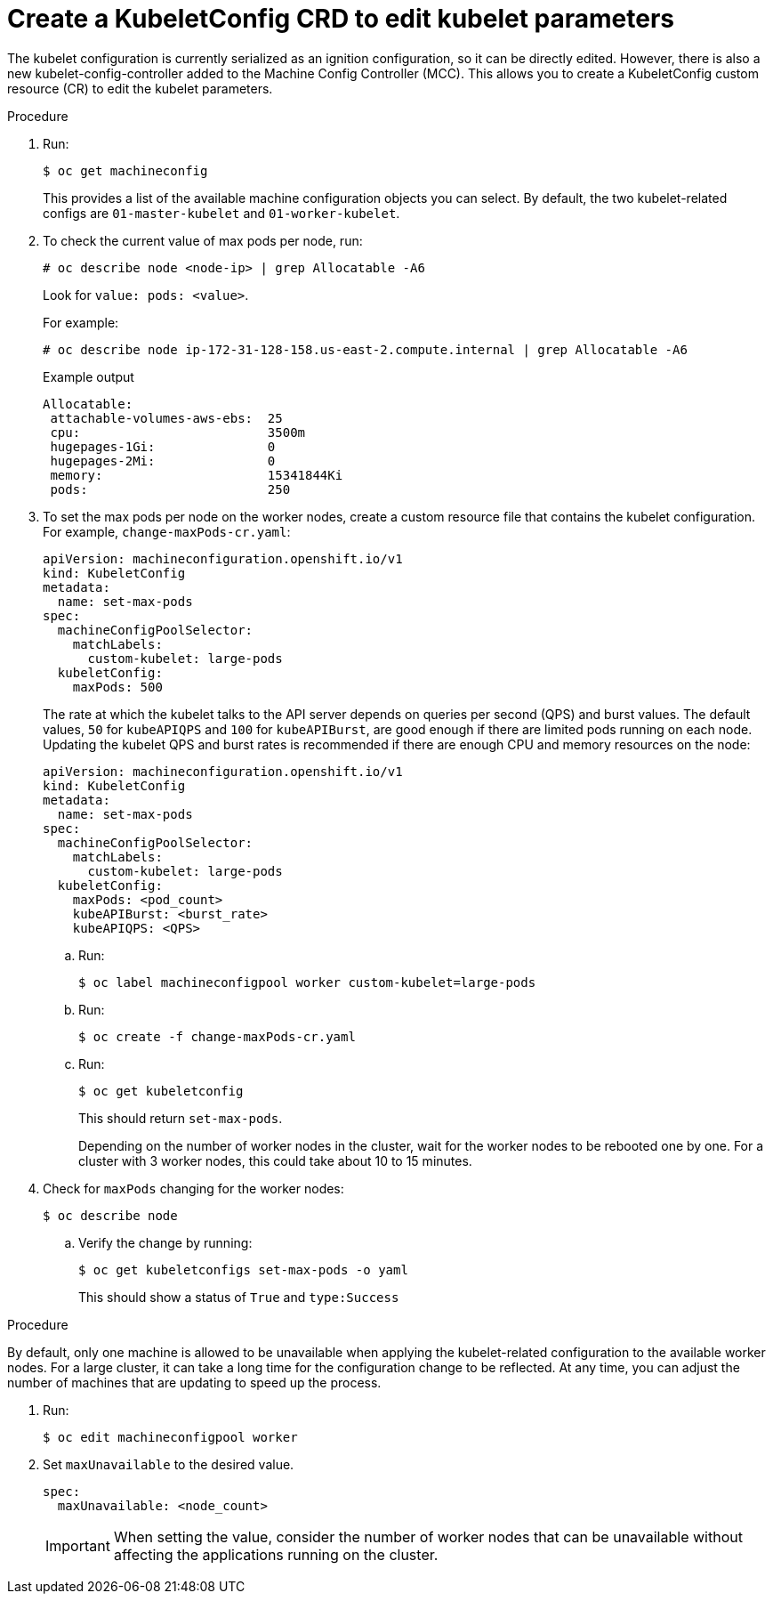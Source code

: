 // Module included in the following assemblies:
//
// * scalability_and_performance/recommended-host-practices.adoc
// * post_installation_configuration/node-tasks.adoc

[id="create-a-kubeletconfig-crd-to-edit-kubelet-parameters_{context}"]
= Create a KubeletConfig CRD to edit kubelet parameters

The kubelet configuration is currently serialized as an ignition configuration,
so it can be directly edited. However, there is also a new
kubelet-config-controller added to the Machine Config Controller (MCC). This
allows you to create a KubeletConfig custom resource (CR) to edit the
kubelet parameters.

.Procedure

. Run:
+
[source,terminal]
----
$ oc get machineconfig
----
+
This provides a list of the available machine configuration objects you can
select. By default, the two kubelet-related configs are `01-master-kubelet` and
`01-worker-kubelet`.

. To check the current value of max pods per node, run:
+
[source,terminal]
----
# oc describe node <node-ip> | grep Allocatable -A6
----
+
Look for `value: pods: <value>`.
+
For example:
+
[source,terminal]
----
# oc describe node ip-172-31-128-158.us-east-2.compute.internal | grep Allocatable -A6
----
+
.Example output
[source,terminal]
----
Allocatable:
 attachable-volumes-aws-ebs:  25
 cpu:                         3500m
 hugepages-1Gi:               0
 hugepages-2Mi:               0
 memory:                      15341844Ki
 pods:                        250
----

. To set the max pods per node on the worker nodes, create a custom resource file
that contains the kubelet configuration. For example, `change-maxPods-cr.yaml`:
+
[source,yaml]
----
apiVersion: machineconfiguration.openshift.io/v1
kind: KubeletConfig
metadata:
  name: set-max-pods
spec:
  machineConfigPoolSelector:
    matchLabels:
      custom-kubelet: large-pods
  kubeletConfig:
    maxPods: 500
----
+
The rate at which the kubelet talks to the API server depends on queries per
second (QPS) and burst values. The default values, `50` for `kubeAPIQPS` and `100`
for `kubeAPIBurst`, are good enough if there are limited pods running on each
node. Updating the kubelet QPS and burst rates is recommended if there are
enough CPU and memory resources on the node:
+
[source,yaml]
----
apiVersion: machineconfiguration.openshift.io/v1
kind: KubeletConfig
metadata:
  name: set-max-pods
spec:
  machineConfigPoolSelector:
    matchLabels:
      custom-kubelet: large-pods
  kubeletConfig:
    maxPods: <pod_count>
    kubeAPIBurst: <burst_rate>
    kubeAPIQPS: <QPS>
----
+
.. Run:
+
[source,terminal]
----
$ oc label machineconfigpool worker custom-kubelet=large-pods
----

.. Run:
+
[source,terminal]
----
$ oc create -f change-maxPods-cr.yaml
----

.. Run:
+
[source,terminal]
----
$ oc get kubeletconfig
----
+
This should return `set-max-pods`.
+
Depending on the number of worker nodes in the cluster, wait for the worker
nodes to be rebooted one by one. For a cluster with 3 worker nodes, this could
take about 10 to 15 minutes.

. Check for `maxPods` changing for the worker nodes:
+
[source,terminal]
----
$ oc describe node
----

.. Verify the change by running:
+
[source,terminal]
----
$ oc get kubeletconfigs set-max-pods -o yaml
----
+
This should show a status of `True` and `type:Success`

.Procedure

By default, only one machine is allowed to be unavailable when applying the
kubelet-related configuration to the available worker nodes. For a large
cluster, it can take a long time for the configuration change to be reflected.
At any time, you can adjust the number of machines that are updating to speed up
the process.

. Run:
+
----
$ oc edit machineconfigpool worker
----

. Set `maxUnavailable` to the desired value.
+
----
spec:
  maxUnavailable: <node_count>
----
+
[IMPORTANT]
====
When setting the value, consider the number of worker nodes that can be
unavailable without affecting the applications running on the cluster.
====
